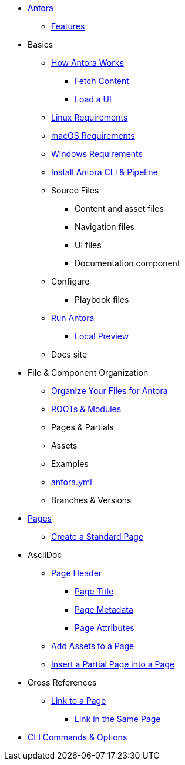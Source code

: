 * xref:index.adoc[Antora]
** xref:features.adoc[Features]
* Basics
** xref:pipeline-process.adoc[How Antora Works]
*** xref:fetch-content.adoc[Fetch Content]
*** xref:load-ui.adoc[Load a UI]
** xref:install/linux-requirements.adoc[Linux Requirements]
** xref:install/macos-requirements.adoc[macOS Requirements]
** xref:install/windoes-requirements.adoc[Windows Requirements]
** xref:install/install-antora.adoc[Install Antora CLI & Pipeline]
** Source Files
*** Content and asset files
*** Navigation files
*** UI files
*** Documentation component
** Configure
*** Playbook files
// ** Publish
** xref:run-antora-generate-site.adoc[Run Antora]
*** xref:run-antora-generate-site.adoc#local-site-preview[Local Preview]
** Docs site
* File & Component Organization
** xref:component-structure.adoc[Organize Your Files for Antora]
** xref:modules.adoc[ROOTs & Modules]
** Pages & Partials
** Assets
** Examples
** xref:antora_yml.adoc[antora.yml]
** Branches & Versions
* xref:pages.adoc[Pages]
** xref:create-standard-page.adoc[Create a Standard Page]
* AsciiDoc
** xref:page-header.adoc[Page Header]
*** xref:page-header.adoc#page-title[Page Title]
*** xref:page-header.adoc#page-meta[Page Metadata]
*** xref:page-header.adoc#page-attrs[Page Attributes]
** xref:page-assets.adoc[Add Assets to a Page]
** xref:page-partials.adoc[Insert a Partial Page into a Page]
* Cross References
** xref:cross-reference/page-to-page-link.adoc[Link to a Page]
*** xref:cross-reference/in-same-page-link.adoc[Link in the Same Page]
// ** xref:cross-reference/aspect-page-link.adoc[Link to an Aspect Page]
* xref:cli.adoc[CLI Commands & Options]
